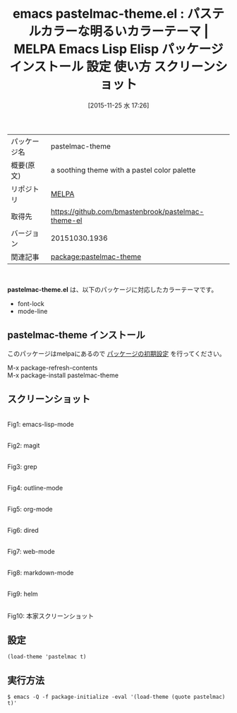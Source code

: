 #+BLOG: rubikitch
#+POSTID: 2217
#+DATE: [2015-11-25 水 17:26]
#+PERMALINK: pastelmac-theme
#+OPTIONS: toc:nil num:nil todo:nil pri:nil tags:nil ^:nil \n:t -:nil
#+ISPAGE: nil
#+DESCRIPTION:
# (progn (erase-buffer)(find-file-hook--org2blog/wp-mode))
#+BLOG: rubikitch
#+CATEGORY: Emacs, theme
#+EL_PKG_NAME: pastelmac-theme
#+EL_TAGS: emacs, %p, %p.el, emacs lisp %p, elisp %p, emacs %f %p, emacs %p 使い方, emacs %p 設定, emacs パッケージ %p, emacs %p スクリーンショット, color-theme, カラーテーマ
#+EL_TITLE: Emacs Lisp Elisp パッケージ インストール 設定 使い方 スクリーンショット
#+EL_TITLE0: パステルカラーな明るいカラーテーマ
#+EL_URL: 
#+begin: org2blog
#+DESCRIPTION: MELPAのEmacs Lispパッケージpastelmac-themeの紹介
#+MYTAGS: package:pastelmac-theme, emacs 使い方, emacs コマンド, emacs, pastelmac-theme, pastelmac-theme.el, emacs lisp pastelmac-theme, elisp pastelmac-theme, emacs melpa pastelmac-theme, emacs pastelmac-theme 使い方, emacs pastelmac-theme 設定, emacs パッケージ pastelmac-theme, emacs pastelmac-theme スクリーンショット, color-theme, カラーテーマ
#+TAGS: package:pastelmac-theme, emacs 使い方, emacs コマンド, emacs, pastelmac-theme, pastelmac-theme.el, emacs lisp pastelmac-theme, elisp pastelmac-theme, emacs melpa pastelmac-theme, emacs pastelmac-theme 使い方, emacs pastelmac-theme 設定, emacs パッケージ pastelmac-theme, emacs pastelmac-theme スクリーンショット, color-theme, カラーテーマ, Emacs, theme, pastelmac-theme.el
#+TITLE: emacs pastelmac-theme.el : パステルカラーな明るいカラーテーマ | MELPA Emacs Lisp Elisp パッケージ インストール 設定 使い方 スクリーンショット
#+BEGIN_HTML
<table>
<tr><td>パッケージ名</td><td>pastelmac-theme</td></tr>
<tr><td>概要(原文)</td><td>a soothing theme with a pastel color palette</td></tr>
<tr><td>リポジトリ</td><td><a href="http://melpa.org/">MELPA</a></td></tr>
<tr><td>取得先</td><td><a href="https://github.com/bmastenbrook/pastelmac-theme-el">https://github.com/bmastenbrook/pastelmac-theme-el</a></td></tr>
<tr><td>バージョン</td><td>20151030.1936</td></tr>
<tr><td>関連記事</td><td><a href="http://rubikitch.com/tag/package:pastelmac-theme/">package:pastelmac-theme</a> </td></tr>
</table>
<br />
#+END_HTML
*pastelmac-theme.el* は、以下のパッケージに対応したカラーテーマです。
- font-lock
- mode-line
** pastelmac-theme インストール
このパッケージはmelpaにあるので [[http://rubikitch.com/package-initialize][パッケージの初期設定]] を行ってください。

M-x package-refresh-contents
M-x package-install pastelmac-theme


#+end:
** 概要                                                             :noexport:
*pastelmac-theme.el* は、以下のパッケージに対応したカラーテーマです。
- font-lock
- mode-line

** スクリーンショット
# (save-window-excursion (async-shell-command "emacs-test -eval '(load-theme (quote pastelmac) t)'"))
# (progn (forward-line 1)(shell-command "screenshot-time.rb org_theme_template" t))
#+ATTR_HTML: :width 480
[[file:/r/sync/screenshots/20151125172707.png]]
Fig1: emacs-lisp-mode

#+ATTR_HTML: :width 480
[[file:/r/sync/screenshots/20151125172712.png]]
Fig2: magit

#+ATTR_HTML: :width 480
[[file:/r/sync/screenshots/20151125172714.png]]
Fig3: grep

#+ATTR_HTML: :width 480
[[file:/r/sync/screenshots/20151125172717.png]]
Fig4: outline-mode

#+ATTR_HTML: :width 480
[[file:/r/sync/screenshots/20151125172719.png]]
Fig5: org-mode

#+ATTR_HTML: :width 480
[[file:/r/sync/screenshots/20151125172722.png]]
Fig6: dired

#+ATTR_HTML: :width 480
[[file:/r/sync/screenshots/20151125172724.png]]
Fig7: web-mode

#+ATTR_HTML: :width 480
[[file:/r/sync/screenshots/20151125172727.png]]
Fig8: markdown-mode

#+ATTR_HTML: :width 480
[[file:/r/sync/screenshots/20151125172730.png]]
Fig9: helm

#+ATTR_HTML: :width 480
[[https://github.com/bmastenbrook/pastelmac-theme-el/raw/master/pastelmac.png]]
Fig10: 本家スクリーンショット


** 設定
#+BEGIN_SRC fundamental
(load-theme 'pastelmac t)
#+END_SRC

** 実行方法
#+BEGIN_EXAMPLE
$ emacs -Q -f package-initialize -eval '(load-theme (quote pastelmac) t)'
#+END_EXAMPLE

# (progn (forward-line 1)(shell-command "screenshot-time.rb org_template" t))
